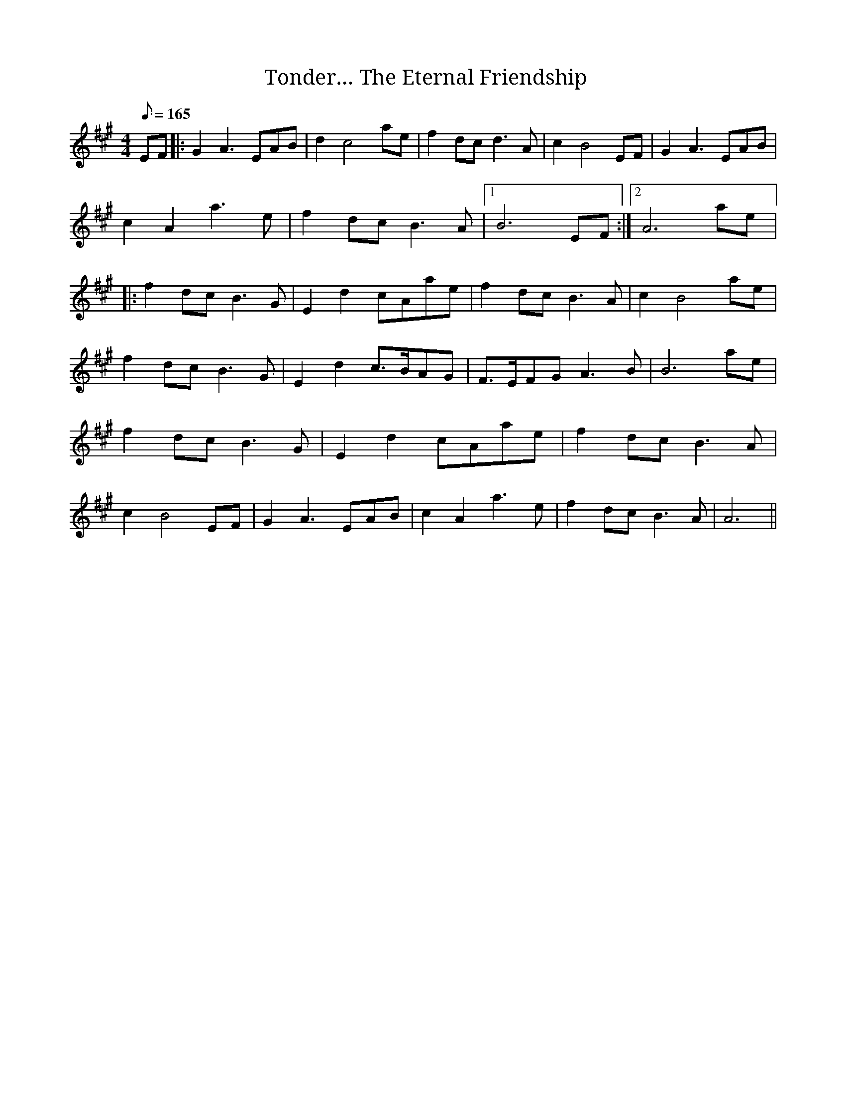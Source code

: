X: 1
T: Tonder… The Eternal Friendship
M: 4/4
L: 1/8
Q: 165
K: Amaj
EF|: G2 A3 EAB | d2 c4 ae | f2 dc d3 A | c2 B4 EF | G2 A3 EAB | c2 A2 a3e | f2 dc B3A |1 B6 EF:|2 A6 ae |: f2 dc B3G | E2 d2 cAae | f2 dc B3A | c2 B4 ae | f2 dc B3G | E2 d2 c>BAG | F>EFG A3B |B6 ae | f2 dc B3G | E2 d2 cAae | f2 dc B3A | c2 B4 EF | G2 A3 EAB | c2 A2 a3e | f2 dc B3A | A6 ||
